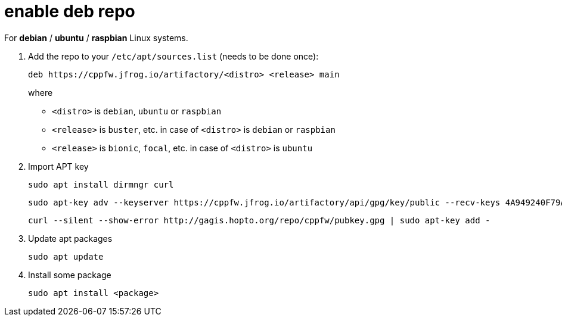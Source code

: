 = enable deb repo

For **debian** / **ubuntu** / **raspbian** Linux systems.

. Add the repo to your `/etc/apt/sources.list` (needs to be done once):
+
  deb https://cppfw.jfrog.io/artifactory/<distro> <release> main
+
where
+
  - `<distro>` is `debian`, `ubuntu` or `raspbian`
  - `<release>` is `buster`, etc. in case of `<distro>` is `debian` or `raspbian`
  - `<release>` is `bionic`, `focal`, etc. in case of `<distro>` is `ubuntu`
+

. Import APT key

  sudo apt install dirmngr curl
  
  sudo apt-key adv --keyserver https://cppfw.jfrog.io/artifactory/api/gpg/key/public --recv-keys 4A949240F79AD8027C6CA2F4953AE777616ADEDF
  
  curl --silent --show-error http://gagis.hopto.org/repo/cppfw/pubkey.gpg | sudo apt-key add -

. Update apt packages

  sudo apt update

. Install some package

  sudo apt install <package>
